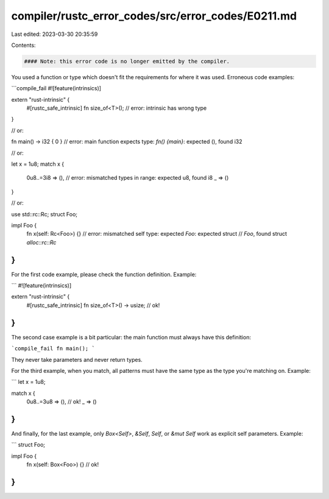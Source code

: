 compiler/rustc_error_codes/src/error_codes/E0211.md
===================================================

Last edited: 2023-03-30 20:35:59

Contents:

.. code-block:: md

    #### Note: this error code is no longer emitted by the compiler.

You used a function or type which doesn't fit the requirements for where it was
used. Erroneous code examples:

```compile_fail
#![feature(intrinsics)]

extern "rust-intrinsic" {
    #[rustc_safe_intrinsic]
    fn size_of<T>(); // error: intrinsic has wrong type
}

// or:

fn main() -> i32 { 0 }
// error: main function expects type: `fn() {main}`: expected (), found i32

// or:

let x = 1u8;
match x {
    0u8..=3i8 => (),
    // error: mismatched types in range: expected u8, found i8
    _ => ()
}

// or:

use std::rc::Rc;
struct Foo;

impl Foo {
    fn x(self: Rc<Foo>) {}
    // error: mismatched self type: expected `Foo`: expected struct
    //        `Foo`, found struct `alloc::rc::Rc`
}
```

For the first code example, please check the function definition. Example:

```
#![feature(intrinsics)]

extern "rust-intrinsic" {
    #[rustc_safe_intrinsic]
    fn size_of<T>() -> usize; // ok!
}
```

The second case example is a bit particular: the main function must always
have this definition:

```compile_fail
fn main();
```

They never take parameters and never return types.

For the third example, when you match, all patterns must have the same type
as the type you're matching on. Example:

```
let x = 1u8;

match x {
    0u8..=3u8 => (), // ok!
    _ => ()
}
```

And finally, for the last example, only `Box<Self>`, `&Self`, `Self`,
or `&mut Self` work as explicit self parameters. Example:

```
struct Foo;

impl Foo {
    fn x(self: Box<Foo>) {} // ok!
}
```


